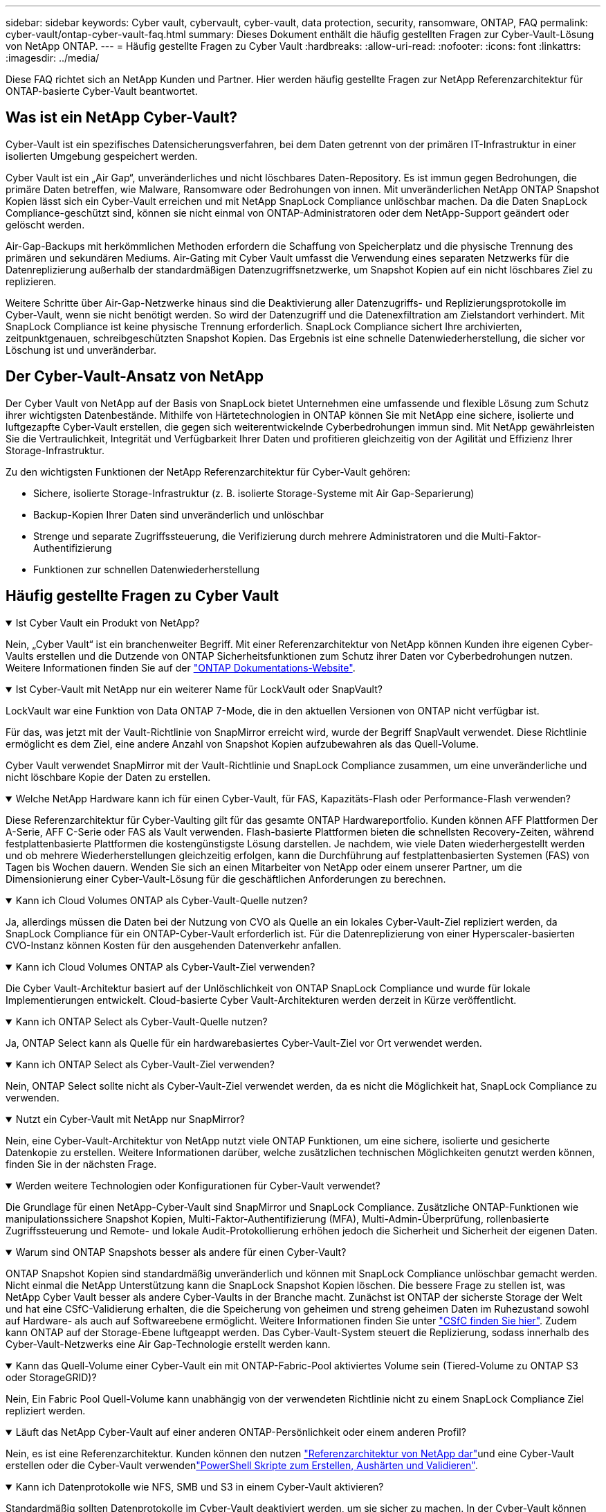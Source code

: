 ---
sidebar: sidebar 
keywords: Cyber vault, cybervault, cyber-vault, data protection, security, ransomware, ONTAP, FAQ 
permalink: cyber-vault/ontap-cyber-vault-faq.html 
summary: Dieses Dokument enthält die häufig gestellten Fragen zur Cyber-Vault-Lösung von NetApp ONTAP. 
---
= Häufig gestellte Fragen zu Cyber Vault
:hardbreaks:
:allow-uri-read: 
:nofooter: 
:icons: font
:linkattrs: 
:imagesdir: ../media/


[role="lead"]
Diese FAQ richtet sich an NetApp Kunden und Partner. Hier werden häufig gestellte Fragen zur NetApp Referenzarchitektur für ONTAP-basierte Cyber-Vault beantwortet.



== Was ist ein NetApp Cyber-Vault?

Cyber-Vault ist ein spezifisches Datensicherungsverfahren, bei dem Daten getrennt von der primären IT-Infrastruktur in einer isolierten Umgebung gespeichert werden.

Cyber Vault ist ein „Air Gap“, unveränderliches und nicht löschbares Daten-Repository. Es ist immun gegen Bedrohungen, die primäre Daten betreffen, wie Malware, Ransomware oder Bedrohungen von innen. Mit unveränderlichen NetApp ONTAP Snapshot Kopien lässt sich ein Cyber-Vault erreichen und mit NetApp SnapLock Compliance unlöschbar machen. Da die Daten SnapLock Compliance-geschützt sind, können sie nicht einmal von ONTAP-Administratoren oder dem NetApp-Support geändert oder gelöscht werden.

Air-Gap-Backups mit herkömmlichen Methoden erfordern die Schaffung von Speicherplatz und die physische Trennung des primären und sekundären Mediums. Air-Gating mit Cyber Vault umfasst die Verwendung eines separaten Netzwerks für die Datenreplizierung außerhalb der standardmäßigen Datenzugriffsnetzwerke, um Snapshot Kopien auf ein nicht löschbares Ziel zu replizieren.

Weitere Schritte über Air-Gap-Netzwerke hinaus sind die Deaktivierung aller Datenzugriffs- und Replizierungsprotokolle im Cyber-Vault, wenn sie nicht benötigt werden. So wird der Datenzugriff und die Datenexfiltration am Zielstandort verhindert. Mit SnapLock Compliance ist keine physische Trennung erforderlich. SnapLock Compliance sichert Ihre archivierten, zeitpunktgenauen, schreibgeschützten Snapshot Kopien. Das Ergebnis ist eine schnelle Datenwiederherstellung, die sicher vor Löschung ist und unveränderbar.



== Der Cyber-Vault-Ansatz von NetApp

Der Cyber Vault von NetApp auf der Basis von SnapLock bietet Unternehmen eine umfassende und flexible Lösung zum Schutz ihrer wichtigsten Datenbestände. Mithilfe von Härtetechnologien in ONTAP können Sie mit NetApp eine sichere, isolierte und luftgezapfte Cyber-Vault erstellen, die gegen sich weiterentwickelnde Cyberbedrohungen immun sind. Mit NetApp gewährleisten Sie die Vertraulichkeit, Integrität und Verfügbarkeit Ihrer Daten und profitieren gleichzeitig von der Agilität und Effizienz Ihrer Storage-Infrastruktur.

Zu den wichtigsten Funktionen der NetApp Referenzarchitektur für Cyber-Vault gehören:

* Sichere, isolierte Storage-Infrastruktur (z. B. isolierte Storage-Systeme mit Air Gap-Separierung)
* Backup-Kopien Ihrer Daten sind unveränderlich und unlöschbar
* Strenge und separate Zugriffssteuerung, die Verifizierung durch mehrere Administratoren und die Multi-Faktor-Authentifizierung
* Funktionen zur schnellen Datenwiederherstellung




== Häufig gestellte Fragen zu Cyber Vault

.Ist Cyber Vault ein Produkt von NetApp?
[%collapsible%open]
====
Nein, „Cyber Vault“ ist ein branchenweiter Begriff. Mit einer Referenzarchitektur von NetApp können Kunden ihre eigenen Cyber-Vaults erstellen und die Dutzende von ONTAP Sicherheitsfunktionen zum Schutz ihrer Daten vor Cyberbedrohungen nutzen. Weitere Informationen finden Sie auf der link:https://docs.netapp.com/us-en/netapp-solutions/cyber-vault/ontap-cyber-vault-overview.html["ONTAP Dokumentations-Website"^].

====
.Ist Cyber-Vault mit NetApp nur ein weiterer Name für LockVault oder SnapVault?
[%collapsible%open]
====
LockVault war eine Funktion von Data ONTAP 7-Mode, die in den aktuellen Versionen von ONTAP nicht verfügbar ist.

Für das, was jetzt mit der Vault-Richtlinie von SnapMirror erreicht wird, wurde der Begriff SnapVault verwendet. Diese Richtlinie ermöglicht es dem Ziel, eine andere Anzahl von Snapshot Kopien aufzubewahren als das Quell-Volume.

Cyber Vault verwendet SnapMirror mit der Vault-Richtlinie und SnapLock Compliance zusammen, um eine unveränderliche und nicht löschbare Kopie der Daten zu erstellen.

====
.Welche NetApp Hardware kann ich für einen Cyber-Vault, für FAS, Kapazitäts-Flash oder Performance-Flash verwenden?
[%collapsible%open]
====
Diese Referenzarchitektur für Cyber-Vaulting gilt für das gesamte ONTAP Hardwareportfolio. Kunden können AFF Plattformen Der A-Serie, AFF C-Serie oder FAS als Vault verwenden. Flash-basierte Plattformen bieten die schnellsten Recovery-Zeiten, während festplattenbasierte Plattformen die kostengünstigste Lösung darstellen. Je nachdem, wie viele Daten wiederhergestellt werden und ob mehrere Wiederherstellungen gleichzeitig erfolgen, kann die Durchführung auf festplattenbasierten Systemen (FAS) von Tagen bis Wochen dauern. Wenden Sie sich an einen Mitarbeiter von NetApp oder einem unserer Partner, um die Dimensionierung einer Cyber-Vault-Lösung für die geschäftlichen Anforderungen zu berechnen.

====
.Kann ich Cloud Volumes ONTAP als Cyber-Vault-Quelle nutzen?
[%collapsible%open]
====
Ja, allerdings müssen die Daten bei der Nutzung von CVO als Quelle an ein lokales Cyber-Vault-Ziel repliziert werden, da SnapLock Compliance für ein ONTAP-Cyber-Vault erforderlich ist. Für die Datenreplizierung von einer Hyperscaler-basierten CVO-Instanz können Kosten für den ausgehenden Datenverkehr anfallen.

====
.Kann ich Cloud Volumes ONTAP als Cyber-Vault-Ziel verwenden?
[%collapsible%open]
====
Die Cyber Vault-Architektur basiert auf der Unlöschlichkeit von ONTAP SnapLock Compliance und wurde für lokale Implementierungen entwickelt. Cloud-basierte Cyber Vault-Architekturen werden derzeit in Kürze veröffentlicht.

====
.Kann ich ONTAP Select als Cyber-Vault-Quelle nutzen?
[%collapsible%open]
====
Ja, ONTAP Select kann als Quelle für ein hardwarebasiertes Cyber-Vault-Ziel vor Ort verwendet werden.

====
.Kann ich ONTAP Select als Cyber-Vault-Ziel verwenden?
[%collapsible%open]
====
Nein, ONTAP Select sollte nicht als Cyber-Vault-Ziel verwendet werden, da es nicht die Möglichkeit hat, SnapLock Compliance zu verwenden.

====
.Nutzt ein Cyber-Vault mit NetApp nur SnapMirror?
[%collapsible%open]
====
Nein, eine Cyber-Vault-Architektur von NetApp nutzt viele ONTAP Funktionen, um eine sichere, isolierte und gesicherte Datenkopie zu erstellen. Weitere Informationen darüber, welche zusätzlichen technischen Möglichkeiten genutzt werden können, finden Sie in der nächsten Frage.

====
.Werden weitere Technologien oder Konfigurationen für Cyber-Vault verwendet?
[%collapsible%open]
====
Die Grundlage für einen NetApp-Cyber-Vault sind SnapMirror und SnapLock Compliance. Zusätzliche ONTAP-Funktionen wie manipulationssichere Snapshot Kopien, Multi-Faktor-Authentifizierung (MFA), Multi-Admin-Überprüfung, rollenbasierte Zugriffssteuerung und Remote- und lokale Audit-Protokollierung erhöhen jedoch die Sicherheit und Sicherheit der eigenen Daten.

====
.Warum sind ONTAP Snapshots besser als andere für einen Cyber-Vault?
[%collapsible%open]
====
ONTAP Snapshot Kopien sind standardmäßig unveränderlich und können mit SnapLock Compliance unlöschbar gemacht werden. Nicht einmal die NetApp Unterstützung kann die SnapLock Snapshot Kopien löschen. Die bessere Frage zu stellen ist, was NetApp Cyber Vault besser als andere Cyber-Vaults in der Branche macht. Zunächst ist ONTAP der sicherste Storage der Welt und hat eine CSfC-Validierung erhalten, die die Speicherung von geheimen und streng geheimen Daten im Ruhezustand sowohl auf Hardware- als auch auf Softwareebene ermöglicht. Weitere Informationen finden Sie unter link:https://www.netapp.com/esg/trust-center/compliance/CSfC-Program/["CSfC finden Sie hier"^]. Zudem kann ONTAP auf der Storage-Ebene luftgeappt werden. Das Cyber-Vault-System steuert die Replizierung, sodass innerhalb des Cyber-Vault-Netzwerks eine Air Gap-Technologie erstellt werden kann.

====
.Kann das Quell-Volume einer Cyber-Vault ein mit ONTAP-Fabric-Pool aktiviertes Volume sein (Tiered-Volume zu ONTAP S3 oder StorageGRID)?
[%collapsible%open]
====
Nein, Ein Fabric Pool Quell-Volume kann unabhängig von der verwendeten Richtlinie nicht zu einem SnapLock Compliance Ziel repliziert werden.

====
.Läuft das NetApp Cyber-Vault auf einer anderen ONTAP-Persönlichkeit oder einem anderen Profil?
[%collapsible%open]
====
Nein, es ist eine Referenzarchitektur. Kunden können den nutzen link:ontap-create-cyber-vault-task.html["Referenzarchitektur von NetApp dar"]und eine Cyber-Vault erstellen oder die Cyber-Vault verwendenlink:ontap-cyber-vault-powershell-overview.html["PowerShell Skripte zum Erstellen, Aushärten und Validieren"].

====
.Kann ich Datenprotokolle wie NFS, SMB und S3 in einem Cyber-Vault aktivieren?
[%collapsible%open]
====
Standardmäßig sollten Datenprotokolle im Cyber-Vault deaktiviert werden, um sie sicher zu machen. In der Cyber-Vault können jedoch Datenprotokolle aktiviert werden, um auf Daten für eine Recovery zuzugreifen oder bei Bedarf. Dies sollte vorübergehend erfolgen und nach Abschluss der Wiederherstellung deaktiviert werden.

====
.Können Sie eine vorhandene SnapVault Umgebung in einen Cyber-Vault konvertieren oder müssen Sie alles erneut Seeding?
[%collapsible%open]
====
Ja. Man könnte ein System nehmen, das ein SnapMirror-Ziel ist (mit Vault-Richtlinie), deaktivieren Sie die Datenprotokolle, härten link:https://docs.netapp.com/us-en/ontap/ontap-security-hardening/security-hardening-overview.html["ONTAP-Härtungsleitfaden"^]Sie das System per, isolieren Sie es einen sicheren Ort, und folgen Sie den anderen Verfahren in der Referenzarchitektur, um es zu einem Cyber-Vault zu machen, ohne das Ziel erneut eed.

====
*Haben Sie weitere Fragen?* Bitte mailto:ng-Cyber-Vault@NetApp.com[ng-Cyber-Vault@NetApp.com^,Cyber-Vault questions,I would like to Know more about: ] With your questions! Wir beantworten Ihre Fragen und fügen sie der FAQ hinzu.
